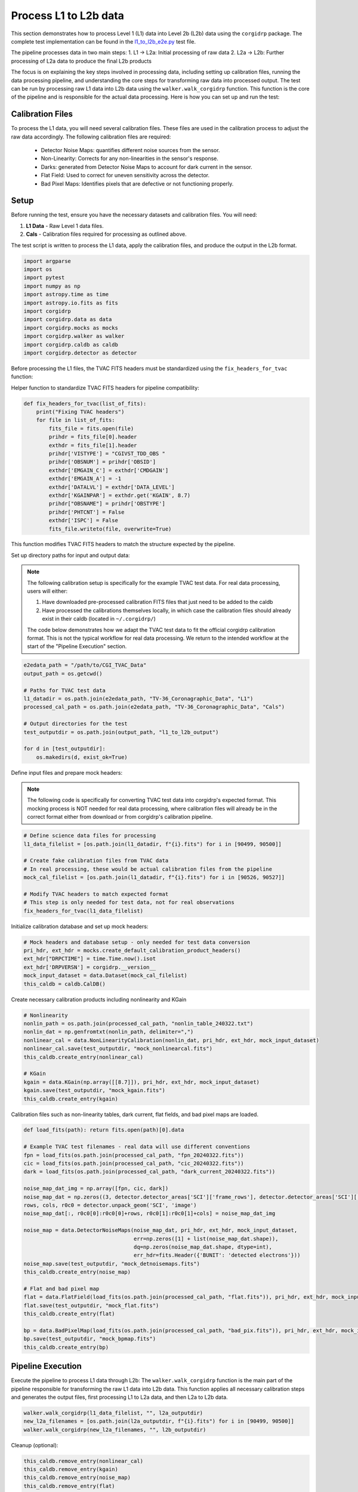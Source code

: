 Process L1 to L2b data
-----------------------

This section demonstrates how to process Level 1 (L1) data into Level 2b (L2b) data using the ``corgidrp`` package. The complete test implementation can be found in the `l1_to_l2b_e2e.py <https://github.com/roman-corgi/corgidrp/blob/main/tests/e2e_tests/l1_to_l2b_e2e.py>`_ test file.

The pipeline processes data in two main steps:
1. L1 → L2a: Initial processing of raw data
2. L2a → L2b: Further processing of L2a data to produce the final L2b products

The focus is on explaining the key steps involved in processing data, including setting up calibration files, running the data processing pipeline, and understanding the core steps for transforming raw data into processed output. The test can be run by processing raw L1 data into L2b data using the ``walker.walk_corgidrp`` function. This function is the core of the pipeline and is responsible for the actual data processing. Here is how you can set up and run the test:

Calibration Files
~~~~~~~~~~~~~~~~~

To process the L1 data, you will need several calibration files. These files are used in the calibration process to adjust the raw data accordingly. The following calibration files are required:

    - Detector Noise Maps: quantifies different noise sources from the sensor.
    - Non-Linearity: Corrects for any non-linearities in the sensor's response.
    - Darks: generated from Detector Noise Maps to account for dark current in the sensor.
    - Flat Field: Used to correct for uneven sensitivity across the detector.
    - Bad Pixel Maps: Identifies pixels that are defective or not functioning properly.


Setup
~~~~~~

Before running the test, ensure you have the necessary datasets and calibration files. You will need:

1. **L1 Data** - Raw Level 1 data files.
2. **Cals** - Calibration files required for processing as outlined above. 

The test script is written to process the L1 data, apply the calibration files, and produce the output in the L2b format.


.. code-block:: python

    import argparse
    import os
    import pytest
    import numpy as np
    import astropy.time as time
    import astropy.io.fits as fits
    import corgidrp
    import corgidrp.data as data
    import corgidrp.mocks as mocks
    import corgidrp.walker as walker
    import corgidrp.caldb as caldb
    import corgidrp.detector as detector


Before processing the L1 files, the TVAC FITS headers must be standardized using the ``fix_headers_for_tvac`` function:

Helper function to standardize TVAC FITS headers for pipeline compatibility:

.. code-block:: python

    def fix_headers_for_tvac(list_of_fits):
        print("Fixing TVAC headers")
        for file in list_of_fits:
            fits_file = fits.open(file)
            prihdr = fits_file[0].header
            exthdr = fits_file[1].header
            prihdr['VISTYPE'] = "CGIVST_TDD_OBS "
            prihdr['OBSNUM'] = prihdr['OBSID']
            exthdr['EMGAIN_C'] = exthdr['CMDGAIN']
            exthdr['EMGAIN_A'] = -1
            exthdr['DATALVL'] = exthdr['DATA_LEVEL']
            exthdr['KGAINPAR'] = exthdr.get('KGAIN', 8.7)
            prihdr["OBSNAME"] = prihdr['OBSTYPE']
            prihdr['PHTCNT'] = False
            exthdr['ISPC'] = False
            fits_file.writeto(file, overwrite=True)

This function modifies TVAC FITS headers to match the structure expected by the pipeline.

Set up directory paths for input and output data:

.. note::
    The following calibration setup is specifically for the example TVAC test data. For real data processing, users will either:
    
    1. Have downloaded pre-processed calibration FITS files that just need to be added to the caldb
    2. Have processed the calibrations themselves locally, in which case the calibration files should already exist in their caldb (located in ``~/.corgidrp/``)
    
    The code below demonstrates how we adapt the TVAC test data to fit the official corgidrp calibration format. This is not the typical workflow for real data processing. We return to the intended workflow at the start of the "Pipeline Execution" section.

.. code-block:: python

    e2edata_path = "/path/to/CGI_TVAC_Data"
    output_path = os.getcwd()

    # Paths for TVAC test data
    l1_datadir = os.path.join(e2edata_path, "TV-36_Coronagraphic_Data", "L1")
    processed_cal_path = os.path.join(e2edata_path, "TV-36_Coronagraphic_Data", "Cals")

    # Output directories for the test
    test_outputdir = os.path.join(output_path, "l1_to_l2b_output")

    for d in [test_outputdir]:
        os.makedirs(d, exist_ok=True)

Define input files and prepare mock headers:

.. note::
    The following code is specifically for converting TVAC test data into corgidrp's expected format. 
    This mocking process is NOT needed for real data processing, where calibration files will already 
    be in the correct format either from download or from corgidrp's calibration pipeline.


.. code-block:: python

    # Define science data files for processing
    l1_data_filelist = [os.path.join(l1_datadir, f"{i}.fits") for i in [90499, 90500]]
    
    # Create fake calibration files from TVAC data
    # In real processing, these would be actual calibration files from the pipeline
    mock_cal_filelist = [os.path.join(l1_datadir, f"{i}.fits") for i in [90526, 90527]]
    
    # Modify TVAC headers to match expected format
    # This step is only needed for test data, not for real observations
    fix_headers_for_tvac(l1_data_filelist)

Initialize calibration database and set up mock headers:

.. code-block:: python

    # Mock headers and database setup - only needed for test data conversion
    pri_hdr, ext_hdr = mocks.create_default_calibration_product_headers()
    ext_hdr["DRPCTIME"] = time.Time.now().isot
    ext_hdr['DRPVERSN'] = corgidrp.__version__
    mock_input_dataset = data.Dataset(mock_cal_filelist)
    this_caldb = caldb.CalDB()
       

Create necessary calibration products including nonlinearity and KGain

.. code-block:: python

    # Nonlinearity
    nonlin_path = os.path.join(processed_cal_path, "nonlin_table_240322.txt")
    nonlin_dat = np.genfromtxt(nonlin_path, delimiter=",")
    nonlinear_cal = data.NonLinearityCalibration(nonlin_dat, pri_hdr, ext_hdr, mock_input_dataset)
    nonlinear_cal.save(test_outputdir, "mock_nonlinearcal.fits")
    this_caldb.create_entry(nonlinear_cal)

    # KGain
    kgain = data.KGain(np.array([[8.7]]), pri_hdr, ext_hdr, mock_input_dataset)
    kgain.save(test_outputdir, "mock_kgain.fits")
    this_caldb.create_entry(kgain)

Calibration files such as non-linearity tables, dark current, flat fields, and bad pixel maps are loaded.

.. code-block:: python

    def load_fits(path): return fits.open(path)[0].data

    # Example TVAC test filenames - real data will use different conventions
    fpn = load_fits(os.path.join(processed_cal_path, "fpn_20240322.fits"))
    cic = load_fits(os.path.join(processed_cal_path, "cic_20240322.fits"))
    dark = load_fits(os.path.join(processed_cal_path, "dark_current_20240322.fits"))

    noise_map_dat_img = np.array([fpn, cic, dark])
    noise_map_dat = np.zeros((3, detector.detector_areas['SCI']['frame_rows'], detector.detector_areas['SCI']['frame_cols']))
    rows, cols, r0c0 = detector.unpack_geom('SCI', 'image')
    noise_map_dat[:, r0c0[0]:r0c0[0]+rows, r0c0[1]:r0c0[1]+cols] = noise_map_dat_img

    noise_map = data.DetectorNoiseMaps(noise_map_dat, pri_hdr, ext_hdr, mock_input_dataset,
                                       err=np.zeros([1] + list(noise_map_dat.shape)),
                                       dq=np.zeros(noise_map_dat.shape, dtype=int),
                                       err_hdr=fits.Header({'BUNIT': 'detected electrons'}))
    noise_map.save(test_outputdir, "mock_detnoisemaps.fits")
    this_caldb.create_entry(noise_map)

    # Flat and bad pixel map
    flat = data.FlatField(load_fits(os.path.join(processed_cal_path, "flat.fits")), pri_hdr, ext_hdr, mock_input_dataset)
    flat.save(test_outputdir, "mock_flat.fits")
    this_caldb.create_entry(flat)

    bp = data.BadPixelMap(load_fits(os.path.join(processed_cal_path, "bad_pix.fits")), pri_hdr, ext_hdr, mock_input_dataset)
    bp.save(test_outputdir, "mock_bpmap.fits")
    this_caldb.create_entry(bp)

Pipeline Execution
~~~~~~~~~~~~~~~~~~~

Execute the pipeline to process L1 data through L2b:
The ``walker.walk_corgidrp`` function is the main part of the pipeline responsible for transforming the raw L1 data into L2b data. This function applies all necessary calibration steps and generates the output files, first processing L1 to L2a data, and then L2a to L2b data.

.. code-block:: python

    walker.walk_corgidrp(l1_data_filelist, "", l2a_outputdir)
    new_l2a_filenames = [os.path.join(l2a_outputdir, f"{i}.fits") for i in [90499, 90500]]
    walker.walk_corgidrp(new_l2a_filenames, "", l2b_outputdir)

Cleanup (optional):

.. code-block:: python

    this_caldb.remove_entry(nonlinear_cal)
    this_caldb.remove_entry(kgain)
    this_caldb.remove_entry(noise_map)
    this_caldb.remove_entry(flat)
    this_caldb.remove_entry(bp)

Output
~~~~~~

Once the test has been successfully run, the results will be stored in the output directory you specified. To view and analyze the output data, you will need to use a suitable image viewer, such as **SAOImageDS9**.

To analyze the output FITS files:

1. Load your processed L2b files in DS9:
   ``saoimageds9 90500.fits``

2. Quick analysis steps:

   - Press 's' for scale menu (zscale recommended)
   - Press 'c' for colormap options (heat shows features well)
   - Use Analysis -> Statistics to verify calibration values

For more information on using DS9, including detailed tutorials on viewing and manipulating FITS images, check the `official DS9 documentation <https://sites.google.com/cfa.harvard.edu/saoimageds9/documentation>`_

Here is an example of the output:


.. figure:: /_static/Output.png
   :width: 600px
   :align: center
   
   Sample L2b processed image "90500.fits"